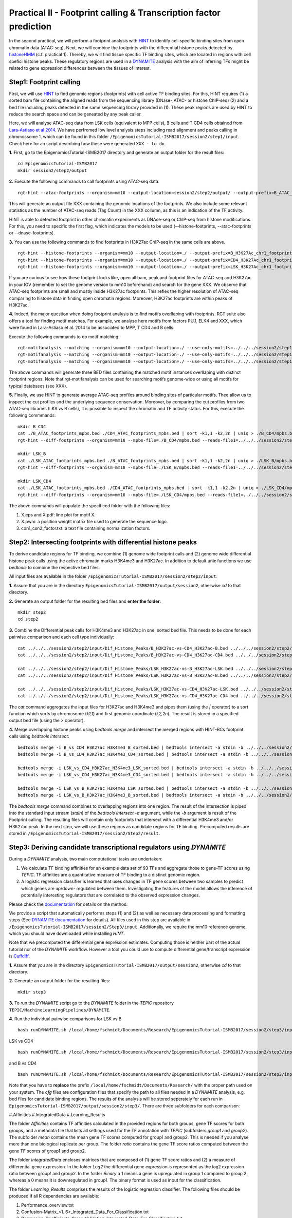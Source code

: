 ==================================================================
Practical II - Footprint calling & Transcription factor prediction
==================================================================
In the second practical, we will perform a footprint analysis with `HINT <http://www.regulatory-genomics.org/hint/>`_ to identify cell specific binding sites from open chromatin data (ATAC-seq). Next, we 
will combine the footprints with the differential histone peaks detected by `histoneHMM <http://histonehmm.molgen.mpg.de>`_ (c.f. practical 1). 
Thereby, we will find tissue specific TF binding sites, which are located in regions with cell spefici histone peaks. These regulatory regions are used in a 
`DYNAMITE <https://github.com/SchulzLab/TEPIC/blob/master/MachineLearningPipelines/DYNAMITE/README.md>`_ analysis with the aim
of inferring TFs might be related to gene expression differences between the tissues of interest. 

Step1: Footprint calling
-----------------------------------------------

First, we will use `HINT <http://www.regulatory-genomics.org/hint/>`_ to find genomic regions (footprints) with cell active TF binding sites. For this, HINT requires (1) a sorted bam file containing the aligned reads from the sequencing library (DNase-,ATAC- or histone ChIP-seq) (2) and a bed file including peaks detected in the same sequencing library provided in (1). These peak regions are used by HINT to reduce the search space and can be geneated by any  peak caller. 

Here, we will analyse ATAC-seq data from LSK cells (equivalent to MPP cells), B cells and T CD4 cells obtained from `Lara-Astiaso et al 2014 <https://www.ncbi.nlm.nih.gov/geo/query/acc.cgi?acc=GSE60103>`_. We have perfromed low level analysis steps including read alignment and peaks calling in chromossome 1, which can be found in this folder ``/EpigenomicsTutorial-ISMB2017/session2/step1/input``. Check here for an script describing how these were generated ``XXX - to do``.

**1.** First, go to the EpigenomicsTutorial-ISMB2017 directory and generate an output folder for the result files:
::
    cd EpigenomicsTutorial-ISMB2017
    mkdir session2/step2/output
   
**2.** Execute the following commands to call footprints using ATAC-seq data:
::
    rgt-hint --atac-footprints --organism=mm10 --output-location=session2/step2/output/ --output-prefix=B_ATAC_chr1_footprints session2/step1/input/B_ATAC_chr1.bam session2/step1/input/B_ATACPeaks_chr1.bed

This will generate an output file XXX containing the genomic locations of the footprints. We also include some relevant statistics as the number of ATAC-seq reads (Tag Count) in the XXX collumn, as this is an indication of the TF activity. 

HINT is able to detected footprint in other chromatin experiments as DNAse-seq or ChIP-seq from histone modifications. For this, you need to specific the first flag, which indicates the models to be used (--histone-footprints, --atac-footprints or --dnase-footprints). 

**3.** You can use the following commands to find footprints in H3K27ac ChIP-seq in the same cells are above. 
::
    rgt-hint --histone-footprints --organism=mm10 --output-location=./ --output-prefix=B_H3K27Ac_chr1_footprints ../../../session2/step1/input/B_H3K27Ac_chr1.bam ../../../session2/step1/input/B_H3K27AcPeaks_chr1.bed
    rgt-hint --histone-footprints --organism=mm10 --output-location=./ --output-prefix=CD4_H3K27Ac_chr1_footprints ../../../session2/step1/input/CD4_H3K27Ac_chr1.bam ../../../session2/step1/input/CD4_H3K27AcPeaks_chr1.bed
    rgt-hint --histone-footprints --organism=mm10 --output-location=./ --output-prefix=LSK_H3K27Ac_chr1_footprints ../../../session2/step1/input/LSK_H3K27Ac_chr1.bam ../../../session2/step1/input/LSK_H3K27AcPeaks_chr1.bed

If you are curious to see how these footprint looks like, open all bam, peak and footprint files for ATAC-seq and H3K27ac in your IGV (remember to set the genome version to mm10 beforehand) and search for the gene XXX. We observe that ATAC-seq footprints are small and mostly inside H3K27ac footprints. This reflex the higher resolution of ATAC-seq comparing to histone data in finding open chromatin regions. Moreover, H3K27ac footprints are within peaks of H3K27ac. 

**4.** Indeed, the major question when doing footprint analysis is to find motifs overllaping with footprints. RGT suite also offers a tool for finding motif matches. For example, we analyse here motifs from factors PU.1, ELK4 and XXX, which were found in Lara-Astiaso et al. 2014 to be associated to MPP, T CD4 and B cells. 

Execute the following commands to do motif matching:
::
    rgt-motifanalysis --matching --organism=mm10 --output-location=./ --use-only-motifs=../../../session2/step1/input/motifs.txt ../../../session2/step1/result/B_ATAC_footprints.bed
    rgt-motifanalysis --matching --organism=mm10 --output-location=./ --use-only-motifs=../../../session2/step1/input/motifs.txt ../../../session2/step1/result/CD4_ATAC_footprints.bed
    rgt-motifanalysis --matching --organism=mm10 --output-location=./ --use-only-motifs=../../../session2/step1/input/motifs.txt ../../../session2/step1/result/Lsk_ATAC_footprints.bed

The above commands will generate three BED files containing the matched motif instances overllaping with distinct footprint regions. Note that rgt-motifanalysis can be used for searching motifs genome-wide or using all motifs for typical databases (see XXX). 

**5.** Finally, we use HINT to generate average ATAC-seq profiles around binding sites of particular motifs. Thee allow us to inspect the cut profiles and the underlying sequence conservation. Moreover, by comparing the cut profiles from two ATAC-seq libraries (LKS vs B cells), it is possible to inspect the chromatin and TF activity status. For this, execute the following commmands:
::
    mkdir B_CD4
    cat ./B_ATAC_footprints_mpbs.bed ./CD4_ATAC_footprints_mpbs.bed | sort -k1,1 -k2,2n | uniq > ./B_CD4/mpbs.bed
    rgt-hint --diff-footprints --organism=mm10 --mpbs-file=./B_CD4/mpbs.bed --reads-file1=../../../session2/step1/input/B.bam --reads-file2=../../../session2/step1/input/CD4.bam --output-location=./B_CD4 --output-prefix=B_CD4

    mkdir LSK_B
    cat ./LSK_ATAC_footprints_mpbs.bed ./B_ATAC_footprints_mpbs.bed | sort -k1,1 -k2,2n | uniq > ./LSK_B/mpbs.bed
    rgt-hint --diff-footprints --organism=mm10 --mpbs-file=./LSK_B/mpbs.bed --reads-file1=../../../session2/step1/input/LSK.bam --reads-file2=../../../session2/step1/input/B.bam --output-location=./LSK_B --output-prefix=LSK_B

    mkdir LSK_CD4
    cat ./LSK_ATAC_footprints_mpbs.bed ./CD4_ATAC_footprints_mpbs.bed | sort -k1,1 -k2,2n | uniq > ./LSK_CD4/mpbs.bed
    rgt-hint --diff-footprints --organism=mm10 --mpbs-file=./LSK_CD4/mpbs.bed --reads-file1=../../../session2/step1/input/LSK.bam --reads-file2=../../../session2/step1/input/CD4.bam --output-location=./LSK_CD4 --output-prefix=LSK_CD4

The above commands will populate the specificed folder with the following files:

#. X.eps and X.pdf: line plot for motif X.
#. X.pwm: a position weight matrix file used to generate the sequence logo.
#. con1_con2_factor.txt: a text file containing normalization factors.

Step2: Intersecting footprints with differential histone peaks
-----------------------------------------------

To derive candidate regions for TF binding, we combine (1) genome wide footprint calls and (2) genome wide differential histone peak calls using
the active chromatin marks H3K4me3 and H3K27ac. In addition to default unix functions we  use *bedtools* to combine the respective bed files. 

All input files are available in the folder ``/EpigenomicsTutorial-ISMB2017/session2/step2/input``.

**1.** Assure that you are in the directory ``EpigenomicsTutorial-ISMB2017/output/session2``, otherwise *cd* to that directory.

**2.** Generate an output folder for the resulting bed files and **enter the folder**:
::
	mkdir step2
	cd step2
	
**3.** Combine the Differential peak calls for H3K4me3 and H3K27ac in one, sorted bed file. This needs to be done for each pairwise comparison and each cell type individually:
::
	cat ../../../session2/step2/input/Dif_Histone_Peaks/B_H3K27ac-vs-CD4_H3K27ac-B.bed ../../../session2/step2/input/Dif_Histone_Peaks/B_H3K4me3-vs-CD4_H3K4me3-B.bed | sort -k1,1 -k2,2n > B_vs_CD4_H3K27ac_H3K4me3_B_sorted.bed
	cat ../../../session2/step2/input/Dif_Histone_Peaks/B_H3K27ac-vs-CD4_H3K27ac-CD4.bed ../../../session2/step2/input/Dif_Histone_Peaks/B_H3K4me3-vs-CD4_H3K4me3-CD4.bed | sort -k1,1 -k2,2n > B_vs_CD4_H3K27ac_H3K4me3_CD4_sorted.bed

	cat ../../../session2/step2/input/Dif_Histone_Peaks/LSK_H3K27ac-vs-B_H3K27ac-LSK.bed ../../../session2/step2/input/Dif_Histone_Peaks/LSK_H3K4me3-vs-B_H3K4me3-LSK.bed | sort -k1,1 -k2,2n > LSK_vs_B_H3K27ac_H3K4me3_LSK_sorted.bed
	cat ../../../session2/step2/input/Dif_Histone_Peaks/LSK_H3K27ac-vs-B_H3K27ac-B.bed ../../../session2/step2/input/Dif_Histone_Peaks/LSK_H3K4me3-vs-B_H3K4me3-B.bed | sort -k1,1 -k2,2n > LSK_vs_B_H3K27ac_H3K4me3_B_sorted.bed

	cat ../../../session2/step2/input/Dif_Histone_Peaks/LSK_H3K27ac-vs-CD4_H3K27ac-LSK.bed ../../../session2/step2/input/Dif_Histone_Peaks/LSK_H3K4me3-vs-CD4_H3K4me3-LSK.bed | sort -k1,1 -k2,2n > LSK_vs_CD4_H3K27ac_H3K4me3_LSK_sorted.bed
	cat ../../../session2/step2/input/Dif_Histone_Peaks/LSK_H3K27ac-vs-CD4_H3K27ac-CD4.bed ../../../session2/step2/input/Dif_Histone_Peaks/LSK_H3K4me3-vs-CD4_H3K4me3-CD4.bed | sort -k1,1 -k2,2n > LSK_vs_CD4_H3K27ac_H3K4me3_CD4_sorted.bed

The *cat* command aggregates the input files for H3K27ac and H3K4me3 and pipes them (using the *|* operator) to a sort function which sorts by chromosome (*k1,1*) and first genomic coordinate (*k2,2n*). The result is stored in a specified output bed file (using the *>* operator).

**4.** Merge overlapping histone peaks using *bedtools merge* and intersect the merged regions with HINT-BCs footprint calls using *bedtools intersect*:
::
	
	bedtools merge -i B_vs_CD4_H3K27ac_H3K4me3_B_sorted.bed | bedtools intersect -a stdin -b ../../../session2/step2/input/Footprints/B.bed > Footprints_B_vs_CD4_H3K27ac_H3K4me3_B.bed
	bedtools merge -i B_vs_CD4_H3K27ac_H3K4me3_CD4_sorted.bed | bedtools intersect -a stdin -b ../../../session2/step2/input/Footprints/CD4.bed > Footprints_B_vs_CD4_H3K27ac_H3K4me3_CD4.bed

	bedtools merge -i LSK_vs_CD4_H3K27ac_H3K4me3_LSK_sorted.bed | bedtools intersect -a stdin -b ../../../session2/step2/input/Footprints/LSK.bed > Footprints_LSK_vs_CD4_H3K27ac_H3K4me3_LSK.bed
	bedtools merge -i LSK_vs_CD4_H3K27ac_H3K4me3_CD4_sorted.bed | bedtools intersect -a stdin -b ../../../session2/step2/input/Footprints/CD4.bed > Footprints_LSK_vs_CD4_H3K27ac_H3K4me3_CD4.bed

	bedtools merge -i LSK_vs_B_H3K27ac_H3K4me3_LSK_sorted.bed | bedtools intersect -a stdin -b ../../../session2/step2/input/Footprints/LSK.bed > Footprints_LSK_vs_B_H3K27ac_H3K4me3_LSK.bed
	bedtools merge -i LSK_vs_B_H3K27ac_H3K4me3_B_sorted.bed | bedtools intersect -a stdin -b ../../../session2/step2/input/Footprints/B.bed > Footprints_LSK_vs_B_H3K27ac_H3K4me3_B.bed

The *bedtools merge* command combines to overlapping regions into one region. The result of the intersection is piped into the standard input stream (*stdin*) of the *bedtools intersect -a* argument, while the *-b* argument
is result of the Footprint calling. The resulting files will contain only footprints that intersect with a differential H3K4me3 and/or H3K27ac peak. In the next step, we will use these regions as candidate regions for TF binding. 
Precomputed results are stored in ``/EpigenomicsTutorial-ISMB2017/session2/Step2/result``.


Step3: Deriving candidate transcriptional regulators using *DYNAMITE*
----------------------------------------------------

During a *DYNAMITE* analysis, two main computational tasks are undertaken:

#. We calculate TF binding affinities for an example data set of 93 TFs and aggregate those to gene-TF scores using *TEPIC*. TF affinities are a quantitative measure of TF binding to a distinct genomic region. 
#. A logistic regression classifier is learned that uses changes in TF gene scores between two samples to predict which genes are up/down- regulated between them. Investigating the features of the model allows the inference of potentially interesting regulators that are correlated to the observed expression changes. 

Please check the `documentation <https://github.com/SchulzLab/TEPIC/blob/master/docs/Description.pdf>`_ for details on the method.

We provide a script that automatically performs steps (1) and (2) as well as necessary data processing and formatting steps (See `DYNAMITE documentation <https://github.com/SchulzLab/TEPIC/blob/master/MachineLearningPipelines/DYNAMITE/README.md>`_ for details).
All files used in this step are available in ``/EpigenomicsTutorial-ISMB2017/session2/Step3/input``. Additionally, we require the mm10 reference genome, which you should have downloaded while installing *HINT*.

Note that we precomputed the differential gene expression estimates. Computing those is neither part of the actual tutorial nor of the *DYNAMITE* workflow. However a tool you could use to compute differential gene/transcript expression is `Cuffdiff <http://cole-trapnell-lab.github.io/cufflinks/cuffdiff/>`_.

**1.** Assure that you are in the directory ``EpigenomicsTutorial-ISMB2017/output/session2``, otherwise *cd* to that directory.

**2.** Generate an output folder for the resulting files:
::
	mkdir step3
	
**3.** To run the *DYNAMITE* script go to the *DYNAMITE* folder in the *TEPIC* repository ``TEPIC/MachineLearningPipelines/DYNAMITE``.

**4.** Run the individual pairwise comparisons for LSK vs B
::
	
	bash runDYNAMITE.sh /local/home/fschmidt/Documents/Research/EpigenomicsTutorial-ISMB2017/session2/step3/input/DYNAMITE-LSKvsB.cfg

LSK vs CD4
::
	bash runDYNAMITE.sh /local/home/fschmidt/Documents/Research/EpigenomicsTutorial-ISMB2017/session2/step3/input/DYNAMITE-LSKvsCD4.cfg

and B vs CD4
::
	bash runDYNAMITE.sh /local/home/fschmidt/Documents/Research/EpigenomicsTutorial-ISMB2017/session2/step3/input/DYNAMITE-BvsCD4.cfg

Note that you have to **replace** the prefix ``/local/home/fschmidt/Documents/Research/`` with the proper path used on your system. 
The *cfg* files are configuration files that specify the path to all files needed in a *DYNAMITE* analysis, e.g. bed files for candidate binding regions.
The results of the analysis will be stored seperately for each run in ``EpigenomicsTutorial-ISMB2017/output/session2/step3/``. There are three subfolders for
each comparison:

#.Affinities
#.IntegratedData
#.Learning_Results

The folder *Affinities* contains TF affinities calculated in the provided regions for both groups, gene TF scores for both groups, and a metadata file that
lists all settings used for the TF annotation with *TEPIC* (subfolders *group1* and *group2*). The subfolder *mean* contains the mean gene TF scores computed
for group1 and group2. This is needed if you analyse more than one biological replicate per group. The folder *ratio* contains the gene TF score ratios computed between
the gene TF scores of group1 and group2.

The folder *IntegratedData* encloses matrices that are composed of (1) gene TF score ratios and (2) a measure of differential gene expression. In the folder *Log2* the differential gene expression
is represented as the log2 expression ratio between group1 and group2. In the folder *Binary* a 1 means a gene is upregulated in group 1 compared to group 2, whereas a 0 means it is downregulated in group1.
The binary format is used as input for the classification. 

The folder *Learning_Results* comprises the results of the logistic regression classifier. The following files should be produced if all R dependencies are available:

#. Performance_overview.txt
#. Confusion-Matrix_<1..6>_Integrated_Data_For_Classification.txt
#. Regression_Coefficients_Cross_Validation_Integrated_Data_For_Classification.txt
#. Regression_Coefficients_Entire_Data_Set_Integrated_Data_For_Classification.txt
#. Performance_Barplots.png
#. Regression_Coefficients_Cross_Validation_Heatmap_Integrated_Data_For_Classification.svg
#. Regression_Coefficients_Entire_Data_SetIntegrated_Data_For_Classification.png
#. Misclassification_Lambda_<1..6>_Integrated_Data_For_Classification.svg

The file *Performance_overview.txt* contains accuracy on Test and Training data sets as well as F1 measures. These values are visualised in *Performance_Barplots.png*.
As the name suggests, the files *Confusion-Matrix_<1..6>_Integrated_Data_For_Classification.txt* contain the confusion matrix computed on the test data sets.
They show model performance by reporting True Positives (TP), False Positives (FP), True Negatives (TN), and False Negatives (FN) in the following layout:

+---------------------+----------+----------+
| Observed/Predicted  | Positive | Negative |
+=====================+==========+==========+
| Positive            |    TP    |    FN    |
+---------------------+----------+----------+
| Negative            |    FP    |    TN    |
+---------------------+----------+----------+

The heatmap *Regression_Coefficients_Cross_Validation_Heatmap_Integrated_Data_For_Classification.svg* shows the regression coefficients of all selected features in
the outer cross validation. This is very well suited to find features that are stably selected in all outer cross validation folds. The raw data used to generate the figure is stored in 
*Regression_Coefficients_Cross_Validation_Integrated_Data_For_Classification.txt*. The stronger a regression coefficient, the more important it is in the model.

In addition to the heatmap showing the regression coefficients during the outer cross validation, we also compute the regression coefficients that are learned on the full
data set: *Regression_Coefficients_Entire_Data_SetIntegrated_Data_For_Classification.png* and *Regression_Coefficients_Entire_Data_Set_Integrated_Data_For_Classification.txt*.

The figures *Misclassification_Lambda_<1..6>_Integrated_Data_For_Classification.svg* are of technical nature. They show the relationship between the misclassification error and the lambda parameter of the logistic regression function. 

**5.** In addition to the plots describing model performance and feature selection generated by *DYNAMITE* (as described `here <https://github.com/SchulzLab/TEPIC/blob/master/MachineLearningPipelines/DYNAMITE/README.md>`_), you can create further Figures for a distinct feature of interest
using the script ``TEPIC/MachineLearningPipelines/DYNAMITE/Scripts/generateFeaturePlots.R``. This will provide you with density plots showing the distribution of the feature in 
the two cell types, scatter plots linking feature value to gene expression changes, and a mini heatmap visualising the features regression coefficients. 

To use this script, go to the folder ``TEPIC/MachineLearningPipelines/DYNAMITE/Scripts/`` and use the command
::

	Rscript generateFeaturePlots.R /local/home/fschmidt/Documents/Research/EpigenomicsTutorial-ISMB2017/output/session2/step3/LSK-vs-CD4/ HOXA3 LSK CD4


This command will generate a plot comparing HOXA3 in LSK against CD4. Feel free to look at further features as you wish. The figure will be stored in the specified directory that contains the results of the *DYNAMITE* analysis.
Again, note that you have to **replace** the prefix ``/local/home/fschmidt/Documents/Research/`` with the proper path used on your system. 
Precomputed results are stored in ``/EpigenomicsTutorial-ISMB2017/session2/Step3/result``.
